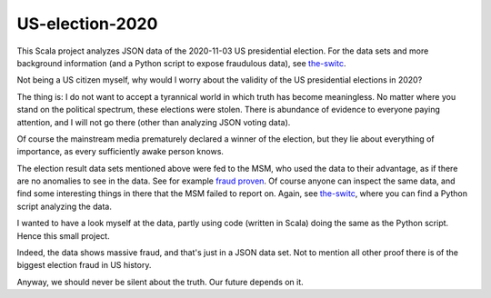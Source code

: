 ================
US-election-2020
================

This Scala project analyzes JSON data of the 2020-11-03 US presidential election.
For the data sets and more background information (and a Python script to expose fraudulous data), see `the-switc`_.

Not being a US citizen myself, why would I worry about the validity of the US presidential elections in 2020?

The thing is: I do not want to accept a tyrannical world in which truth has become meaningless. No matter where you stand
on the political spectrum, these elections were stolen. There is abundance of evidence to everyone paying attention,
and I will not go there (other than analyzing JSON voting data).

Of course the mainstream media prematurely declared a winner of the election, but they lie about everything of importance,
as every sufficiently awake person knows.

The election result data sets mentioned above were fed to the MSM, who used the data to their advantage, as if there are
no anomalies to see in the data. See for example `fraud proven`_. Of course anyone can inspect the same data, and find some
interesting things in there that the MSM failed to report on. Again, see `the-switc`_, where you can find a Python script
analyzing the data.

I wanted to have a look myself at the data, partly using code (written in Scala) doing the same as the Python script. Hence
this small project.

Indeed, the data shows massive fraud, and that's just in a JSON data set. Not to mention all other proof there is of the biggest
election fraud in US history.

Anyway, we should never be silent about the truth. Our future depends on it.

.. _`the-switc`: https://thedonald.win/p/11Q8XQIWRs/-happening-ive-updated-the-switc/
.. _`fraud proven`: https://sarahwestall.com/trump-won-fraud-proven-analysis-of-voting-data-shows-exactly-what-happened/
